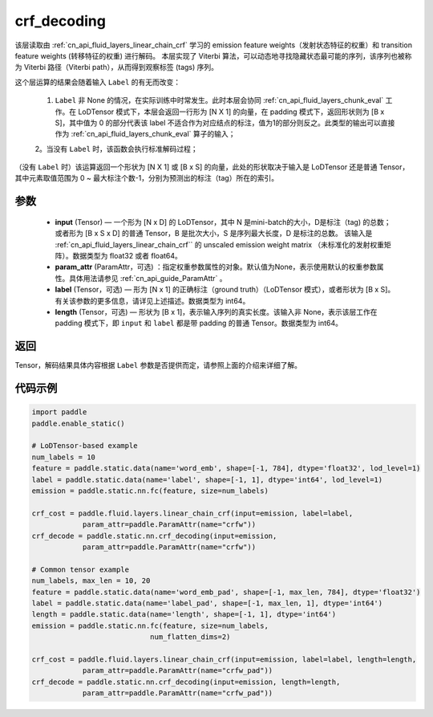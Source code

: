 .. _cn_api_fluid_layers_crf_decoding:

crf_decoding
-------------------------------


.. py:function::  paddle.static.nn.crf_decoding(input, param_attr, label=None, length=None)



该层读取由 :ref:`cn_api_fluid_layers_linear_chain_crf` 学习的 emission feature weights（发射状态特征的权重）和 transition feature weights (转移特征的权重) 进行解码。
本层实现了 Viterbi 算法，可以动态地寻找隐藏状态最可能的序列，该序列也被称为 Viterbi 路径（Viterbi path），从而得到观察标签 (tags) 序列。

这个层运算的结果会随着输入 ``Label`` 的有无而改变：

      1. ``Label`` 非 None 的情况，在实际训练中时常发生。此时本层会协同 :ref:`cn_api_fluid_layers_chunk_eval` 工作。在 LoDTensor 模式下，本层会返回一行形为 [N X 1]  的向量，在 padding 模式下，返回形状则为 [B x S]，其中值为 0 的部分代表该 label 不适合作为对应结点的标注，值为1的部分则反之。此类型的输出可以直接作为 :ref:`cn_api_fluid_layers_chunk_eval` 算子的输入；

      2。当没有 ``Label`` 时，该函数会执行标准解码过程；

（没有 ``Label`` 时）该运算返回一个形状为 [N X 1] 或 [B x S] 的向量，此处的形状取决于输入是 LoDTensor 还是普通 Tensor，其中元素取值范围为 0 ~ 最大标注个数-1，分别为预测出的标注（tag）所在的索引。

参数
::::::::::::

    - **input** (Tensor) — 一个形为 [N x D] 的 LoDTensor，其中 N 是mini-batch的大小，D是标注（tag) 的总数； 或者形为 [B x S x D] 的普通 Tensor，B 是批次大小，S 是序列最大长度，D 是标注的总数。 该输入是 :ref:`cn_api_fluid_layers_linear_chain_crf`` 的 unscaled emission weight matrix （未标准化的发射权重矩阵）。数据类型为 float32 或者 float64。
    - **param_attr** (ParamAttr，可选) ：指定权重参数属性的对象。默认值为None，表示使用默认的权重参数属性。具体用法请参见 :ref:`cn_api_guide_ParamAttr` 。
    - **label** (Tensor，可选) —  形为 [N x 1] 的正确标注（ground truth）（LoDTensor 模式），或者形状为 [B x S]。 有关该参数的更多信息，请详见上述描述。数据类型为 int64。
    - **length** (Tensor，可选) —  形状为 [B x 1]，表示输入序列的真实长度。该输入非 None，表示该层工作在 padding 模式下，即 ``input`` 和 ``label`` 都是带 padding 的普通 Tensor。数据类型为 int64。

返回
::::::::::::
Tensor，解码结果具体内容根据 ``Label`` 参数是否提供而定，请参照上面的介绍来详细了解。


代码示例
::::::::::::

..  code-block:: python

        import paddle
        paddle.enable_static()

        # LoDTensor-based example
        num_labels = 10
        feature = paddle.static.data(name='word_emb', shape=[-1, 784], dtype='float32', lod_level=1)
        label = paddle.static.data(name='label', shape=[-1, 1], dtype='int64', lod_level=1)
        emission = paddle.static.nn.fc(feature, size=num_labels)

        crf_cost = paddle.fluid.layers.linear_chain_crf(input=emission, label=label,
                    param_attr=paddle.ParamAttr(name="crfw"))
        crf_decode = paddle.static.nn.crf_decoding(input=emission,
                    param_attr=paddle.ParamAttr(name="crfw"))

        # Common tensor example
        num_labels, max_len = 10, 20
        feature = paddle.static.data(name='word_emb_pad', shape=[-1, max_len, 784], dtype='float32')
        label = paddle.static.data(name='label_pad', shape=[-1, max_len, 1], dtype='int64')
        length = paddle.static.data(name='length', shape=[-1, 1], dtype='int64')
        emission = paddle.static.nn.fc(feature, size=num_labels,
                                    num_flatten_dims=2)

        crf_cost = paddle.fluid.layers.linear_chain_crf(input=emission, label=label, length=length,
                    param_attr=paddle.ParamAttr(name="crfw_pad"))
        crf_decode = paddle.static.nn.crf_decoding(input=emission, length=length,
                    param_attr=paddle.ParamAttr(name="crfw_pad"))












